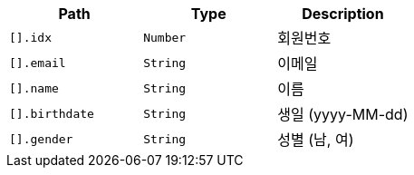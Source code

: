 |===
|Path|Type|Description

|`+[].idx+`
|`+Number+`
|회원번호

|`+[].email+`
|`+String+`
|이메일

|`+[].name+`
|`+String+`
|이름

|`+[].birthdate+`
|`+String+`
|생일 (yyyy-MM-dd)

|`+[].gender+`
|`+String+`
|성별 (남, 여)

|===
